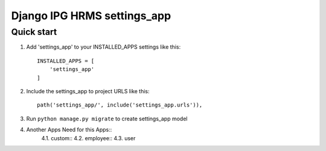 
============================
Django IPG HRMS settings_app
============================


Quick start
============


1. Add 'settings_app' to your INSTALLED_APPS settings like this::

    INSTALLED_APPS = [
        'settings_app'
    ]

2. Include the settings_app to project URLS like this::

    path('settings_app/', include('settings_app.urls')),

3. Run ``python manage.py migrate`` to create settings_app model

4. Another Apps Need for this Apps::
    4.1. custom::
    4.2. employee::
    4.3. user